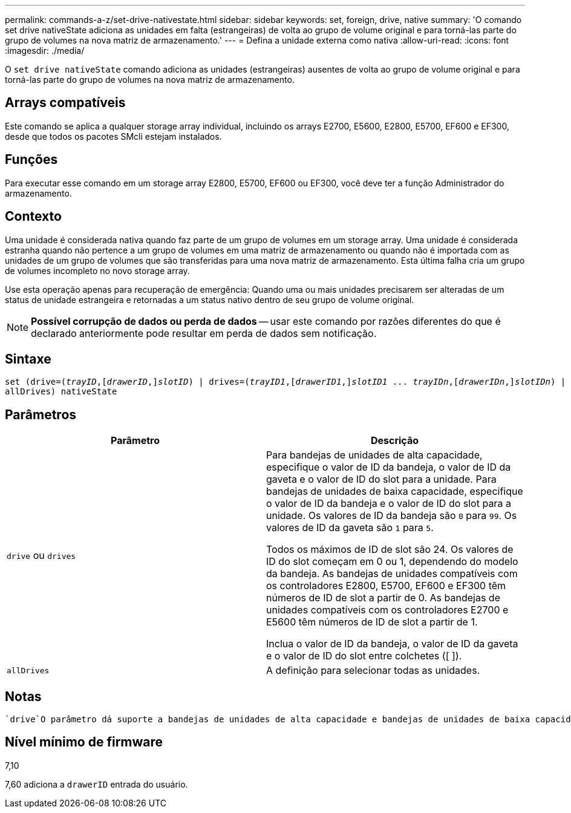 ---
permalink: commands-a-z/set-drive-nativestate.html 
sidebar: sidebar 
keywords: set, foreign, drive, native 
summary: 'O comando set drive nativeState adiciona as unidades em falta (estrangeiras) de volta ao grupo de volume original e para torná-las parte do grupo de volumes na nova matriz de armazenamento.' 
---
= Defina a unidade externa como nativa
:allow-uri-read: 
:icons: font
:imagesdir: ./media/


[role="lead"]
O `set drive nativeState` comando adiciona as unidades (estrangeiras) ausentes de volta ao grupo de volume original e para torná-las parte do grupo de volumes na nova matriz de armazenamento.



== Arrays compatíveis

Este comando se aplica a qualquer storage array individual, incluindo os arrays E2700, E5600, E2800, E5700, EF600 e EF300, desde que todos os pacotes SMcli estejam instalados.



== Funções

Para executar esse comando em um storage array E2800, E5700, EF600 ou EF300, você deve ter a função Administrador do armazenamento.



== Contexto

Uma unidade é considerada nativa quando faz parte de um grupo de volumes em um storage array. Uma unidade é considerada estranha quando não pertence a um grupo de volumes em uma matriz de armazenamento ou quando não é importada com as unidades de um grupo de volumes que são transferidas para uma nova matriz de armazenamento. Esta última falha cria um grupo de volumes incompleto no novo storage array.

Use esta operação apenas para recuperação de emergência: Quando uma ou mais unidades precisarem ser alteradas de um status de unidade estrangeira e retornadas a um status nativo dentro de seu grupo de volume original.

[NOTE]
====
*Possível corrupção de dados ou perda de dados* -- usar este comando por razões diferentes do que é declarado anteriormente pode resultar em perda de dados sem notificação.

====


== Sintaxe

[listing, subs="+macros"]
----
set (drive=pass:quotes[(_trayID_],pass:quotes[[_drawerID_,]]pass:quotes[_slotID_)] | drives=pass:quotes[(_trayID1_],pass:quotes[[_drawerID1_,]]pass:quotes[_slotID1_] ... pass:quotes[_trayIDn_],pass:quotes[[_drawerIDn_,]]pass:quotes[_slotIDn_)] |
allDrives) nativeState
----


== Parâmetros

[cols="2*"]
|===
| Parâmetro | Descrição 


 a| 
`drive` ou `drives`
 a| 
Para bandejas de unidades de alta capacidade, especifique o valor de ID da bandeja, o valor de ID da gaveta e o valor de ID do slot para a unidade. Para bandejas de unidades de baixa capacidade, especifique o valor de ID da bandeja e o valor de ID do slot para a unidade. Os valores de ID da bandeja são `0` para `99`. Os valores de ID da gaveta são `1` para `5`.

Todos os máximos de ID de slot são 24. Os valores de ID do slot começam em 0 ou 1, dependendo do modelo da bandeja. As bandejas de unidades compatíveis com os controladores E2800, E5700, EF600 e EF300 têm números de ID de slot a partir de 0. As bandejas de unidades compatíveis com os controladores E2700 e E5600 têm números de ID de slot a partir de 1.

Inclua o valor de ID da bandeja, o valor de ID da gaveta e o valor de ID do slot entre colchetes ([ ]).



 a| 
`allDrives`
 a| 
A definição para selecionar todas as unidades.

|===


== Notas

 `drive`O parâmetro dá suporte a bandejas de unidades de alta capacidade e bandejas de unidades de baixa capacidade. Uma bandeja de unidades de alta capacidade tem gavetas que prendem as unidades. As gavetas deslizam para fora da bandeja de unidades para fornecer acesso às unidades. Uma bandeja de unidades de baixa capacidade não tem gavetas. Para uma bandeja de unidades de alta capacidade, você deve especificar o identificador (ID) da bandeja de unidades, o ID da gaveta e o ID do slot no qual uma unidade reside. Para uma bandeja de unidades de baixa capacidade, você precisa especificar apenas o ID da bandeja de unidades e o ID do slot em que uma unidade reside. Para uma bandeja de unidades de baixa capacidade, um método alternativo para identificar um local para uma unidade é especificar a ID da bandeja de unidades, definir a ID da gaveta como `0` e especificar a ID do slot no qual uma unidade reside.



== Nível mínimo de firmware

7,10

7,60 adiciona a `drawerID` entrada do usuário.
